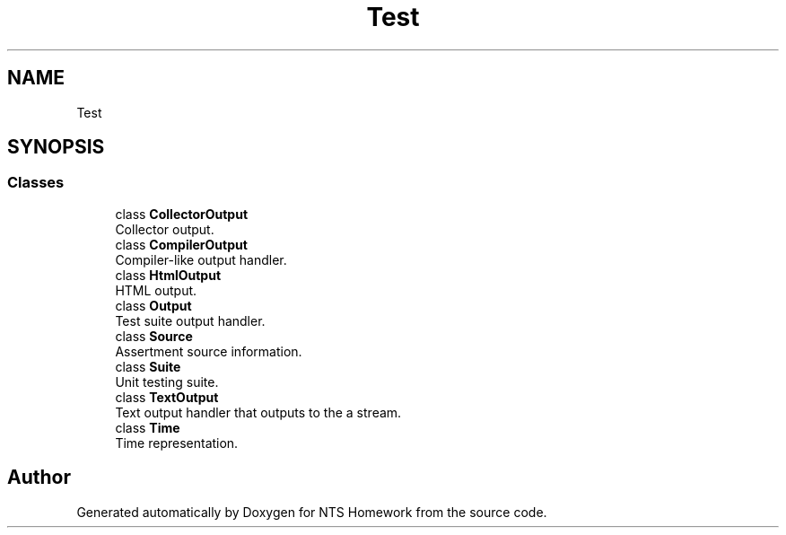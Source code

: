 .TH "Test" 3 "Mon Jan 22 2018" "Version 1.0" "NTS Homework" \" -*- nroff -*-
.ad l
.nh
.SH NAME
Test
.SH SYNOPSIS
.br
.PP
.SS "Classes"

.in +1c
.ti -1c
.RI "class \fBCollectorOutput\fP"
.br
.RI "Collector output\&. "
.ti -1c
.RI "class \fBCompilerOutput\fP"
.br
.RI "Compiler-like output handler\&. "
.ti -1c
.RI "class \fBHtmlOutput\fP"
.br
.RI "HTML output\&. "
.ti -1c
.RI "class \fBOutput\fP"
.br
.RI "Test suite output handler\&. "
.ti -1c
.RI "class \fBSource\fP"
.br
.RI "Assertment source information\&. "
.ti -1c
.RI "class \fBSuite\fP"
.br
.RI "Unit testing suite\&. "
.ti -1c
.RI "class \fBTextOutput\fP"
.br
.RI "Text output handler that outputs to the a stream\&. "
.ti -1c
.RI "class \fBTime\fP"
.br
.RI "Time representation\&. "
.in -1c
.SH "Author"
.PP 
Generated automatically by Doxygen for NTS Homework from the source code\&.
